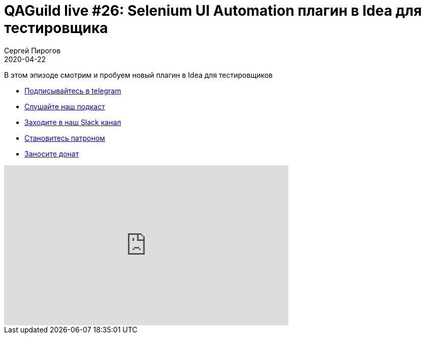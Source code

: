 = QAGuild live #26: Selenium UI Automation плагин в Idea для тестировщика
Сергей Пирогов
2020-04-22
:jbake-type: post
:jbake-tags: QAGuild, Youtube
:jbake-summary: Обзор на Selenium UI Automation плагин в Idea
:jbake-status: published

В этом эпизоде смотрим и пробуем новый плагин в Idea для тестировщиков

- http://bit.ly/qaguild-telegram[Подписывайтесь в telegram]
- http://bit.ly/qaguild-podcast[Слушайте наш подкаст]
- http://bit.ly/qaguild-slack[Заходите в наш Slack канал]
- http://bit.ly/qaguild-patreon[Становитесь патроном]
- https://donatesystem.io/donate/automation_remarks[Заносите донат]

++++
<iframe width="560" height="315" src="https://www.youtube.com/embed/PqCr0hDF7JU" frameborder="0" allow="accelerometer; autoplay; encrypted-media; gyroscope; picture-in-picture" allowfullscreen></iframe>
++++